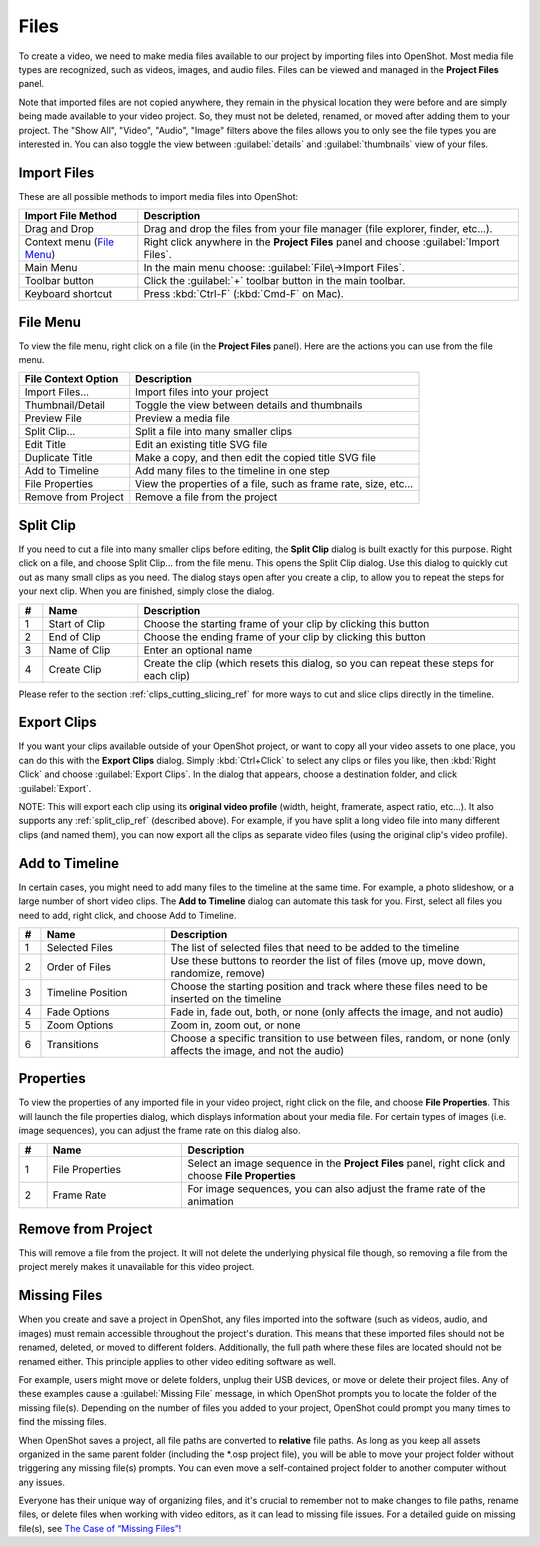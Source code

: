 .. Copyright (c) 2008-2016 OpenShot Studios, LLC
 (http://www.openshotstudios.com). This file is part of
 OpenShot Video Editor (http://www.openshot.org), an open-source project
 dedicated to delivering high quality video editing and animation solutions
 to the world.

.. OpenShot Video Editor is free software: you can redistribute it and/or modify
 it under the terms of the GNU General Public License as published by
 the Free Software Foundation, either version 3 of the License, or
 (at your option) any later version.

.. OpenShot Video Editor is distributed in the hope that it will be useful,
 but WITHOUT ANY WARRANTY; without even the implied warranty of
 MERCHANTABILITY or FITNESS FOR A PARTICULAR PURPOSE.  See the
 GNU General Public License for more details.

.. You should have received a copy of the GNU General Public License
 along with OpenShot Library.  If not, see <http://www.gnu.org/licenses/>.

Files
=====

To create a video, we need to make media files available to our project by importing files
into OpenShot. Most media file types are recognized, such as videos, images, and audio files.
Files can be viewed and managed in the **Project Files** panel.

Note that imported files are not copied anywhere, they remain in the physical location they
were before and are simply being made available to your video project. So, they must not be
deleted, renamed, or moved after adding them to your project. The "Show All", "Video", "Audio",
"Image" filters above the files allows you to only see the file types you are interested in.
You can also toggle the view between :guilabel:`details` and :guilabel:`thumbnails` view of your files.


.. _import_files_ref:

Import Files
------------
These are all possible methods to import media files into OpenShot:

.. table::
   :widths: 25 80

   ===========================  ============
   Import File Method           Description
   ===========================  ============
   Drag and Drop                Drag and drop the files from your file manager (file explorer, finder, etc...).
   Context menu (`File Menu`_)  Right click anywhere in the **Project Files** panel and choose :guilabel:`Import Files`.
   Main Menu                    In the main menu choose: :guilabel:`File\→Import Files`.
   Toolbar button               Click the :guilabel:`+` toolbar button in the main toolbar.
   Keyboard shortcut            Press :kbd:`Ctrl-F` (:kbd:`Cmd-F` on Mac).
   ===========================  ============

.. image:: images/quick-start-drop-files.jpg

File Menu
---------
To view the file menu, right click on a file (in the **Project Files** panel). Here are the actions you can use from the
file menu.

.. image:: images/file-menu.jpg

====================  ============
File Context Option   Description
====================  ============
Import Files...       Import files into your project
Thumbnail/Detail      Toggle the view between details and thumbnails
Preview File          Preview a media file
Split Clip...         Split a file into many smaller clips
Edit Title            Edit an existing title SVG file
Duplicate Title       Make a copy, and then edit the copied title SVG file
Add to Timeline       Add many files to the timeline in one step
File Properties       View the properties of a file, such as frame rate, size, etc...
Remove from Project   Remove a file from the project
====================  ============

.. _split_clip_ref:

Split Clip
----------
If you need to cut a file into many smaller clips before editing, the **Split Clip** dialog is built exactly for this
purpose. Right click on a file, and choose Split Clip... from the file menu. This opens the Split Clip dialog. Use this
dialog to quickly cut out as many small clips as you need. The dialog stays open after you create a clip, to allow you
to repeat the steps for your next clip. When you are finished, simply close the dialog.

.. image:: images/file-split-dialog.jpg

.. table::
   :widths: 5 20 80

   ==  ==================  ============
   #   Name                Description
   ==  ==================  ============
   1   Start of Clip       Choose the starting frame of your clip by clicking this button
   2   End of Clip         Choose the ending frame of your clip by clicking this button
   3   Name of Clip        Enter an optional name
   4   Create Clip         Create the clip (which resets this dialog, so you can repeat these steps for each clip)
   ==  ==================  ============

Please refer to the section :ref:`clips_cutting_slicing_ref` for more ways to cut and slice clips directly in the timeline.

Export Clips
------------
If you want your clips available outside of your OpenShot project, or want to copy all your video assets to one place,
you can do this with the **Export Clips** dialog. Simply :kbd:`Ctrl+Click` to select any clips or files you like,
then :kbd:`Right Click` and choose :guilabel:`Export Clips`. In the dialog that appears, choose a destination folder, and
click :guilabel:`Export`.

NOTE: This will export each clip using its **original video profile** (width, height, framerate, aspect ratio, etc...). It
also supports any :ref:`split_clip_ref` (described above). For example, if you have split a long video file into
many different clips (and named them), you can now export all the clips as separate video files (using the original
clip's video profile).

.. image:: images/export-clips-dialog.jpg

Add to Timeline
---------------
In certain cases, you might need to add many files to the timeline at the same time. For example, a photo slideshow,
or a large number of short video clips. The **Add to Timeline** dialog can automate this task for you. First, select
all files you need to add, right click, and choose Add to Timeline.

.. image:: images/file-add-to-timeline.jpg

.. table::
   :widths: 5 28 80

   ==  ==================  ============
   #   Name                Description
   ==  ==================  ============
   1   Selected Files      The list of selected files that need to be added to the timeline
   2   Order of Files      Use these buttons to reorder the list of files (move up, move down, randomize, remove)
   3   Timeline Position   Choose the starting position and track where these files need to be inserted on the timeline
   4   Fade Options        Fade in, fade out, both, or none (only affects the image, and not audio)
   5   Zoom Options        Zoom in, zoom out, or none
   6   Transitions         Choose a specific transition to use between files, random, or none (only affects the image, and not the audio)
   ==  ==================  ============

.. _file_properties_ref:

Properties
----------
To view the properties of any imported file in your video project, right click on the file, and choose **File Properties**.
This will launch the file properties dialog, which displays information about your media file. For certain types of images
(i.e. image sequences), you can adjust the frame rate on this dialog also.

.. image:: images/file-properties.jpg

.. table::
   :widths: 5 24 60
   
   ==  ====================  ============
   #   Name                  Description
   ==  ====================  ============
   1   File Properties       Select an image sequence in the **Project Files** panel, right click and choose **File Properties**
   2   Frame Rate            For image sequences, you can also adjust the frame rate of the animation
   ==  ====================  ============


.. _file_remove_ref:

Remove from Project
-------------------

This will remove a file from the project. It will not delete the underlying physical file though, so removing a file from the project merely makes it unavailable for this video project.

Missing Files
-------------

When you create and save a project in OpenShot, any files imported into the software (such as videos, audio, and images) 
must remain accessible throughout the project's duration. This means that these imported files should not be renamed, deleted, 
or moved to different folders. Additionally, the full path where these files are located should not be renamed either. 
This principle applies to other video editing software as well.

For example, users might move or delete folders, unplug their USB devices, or move or delete their project files. Any of these examples 
cause a :guilabel:`Missing File` message, in which OpenShot prompts you to locate the folder of the missing file(s). Depending on the 
number of files you added to your project, OpenShot could prompt you many times to find the missing files.

When OpenShot saves a project, all file paths are converted to **relative** file paths. As long as you keep all assets organized in
the same parent folder (including the \*.osp project file), you will be able to move your project folder without triggering any
missing file(s) prompts. You can even move a self-contained project folder to another computer without any issues.

Everyone has their unique way of organizing files, and it's crucial to remember not to make changes to file paths, rename files, 
or delete files when working with video editors, as it can lead to missing file issues. For a detailed guide on missing file(s), 
see `The Case of “Missing Files”! <https://github.com/OpenShot/openshot-qt/wiki/Missing-File-Prompt>`_

